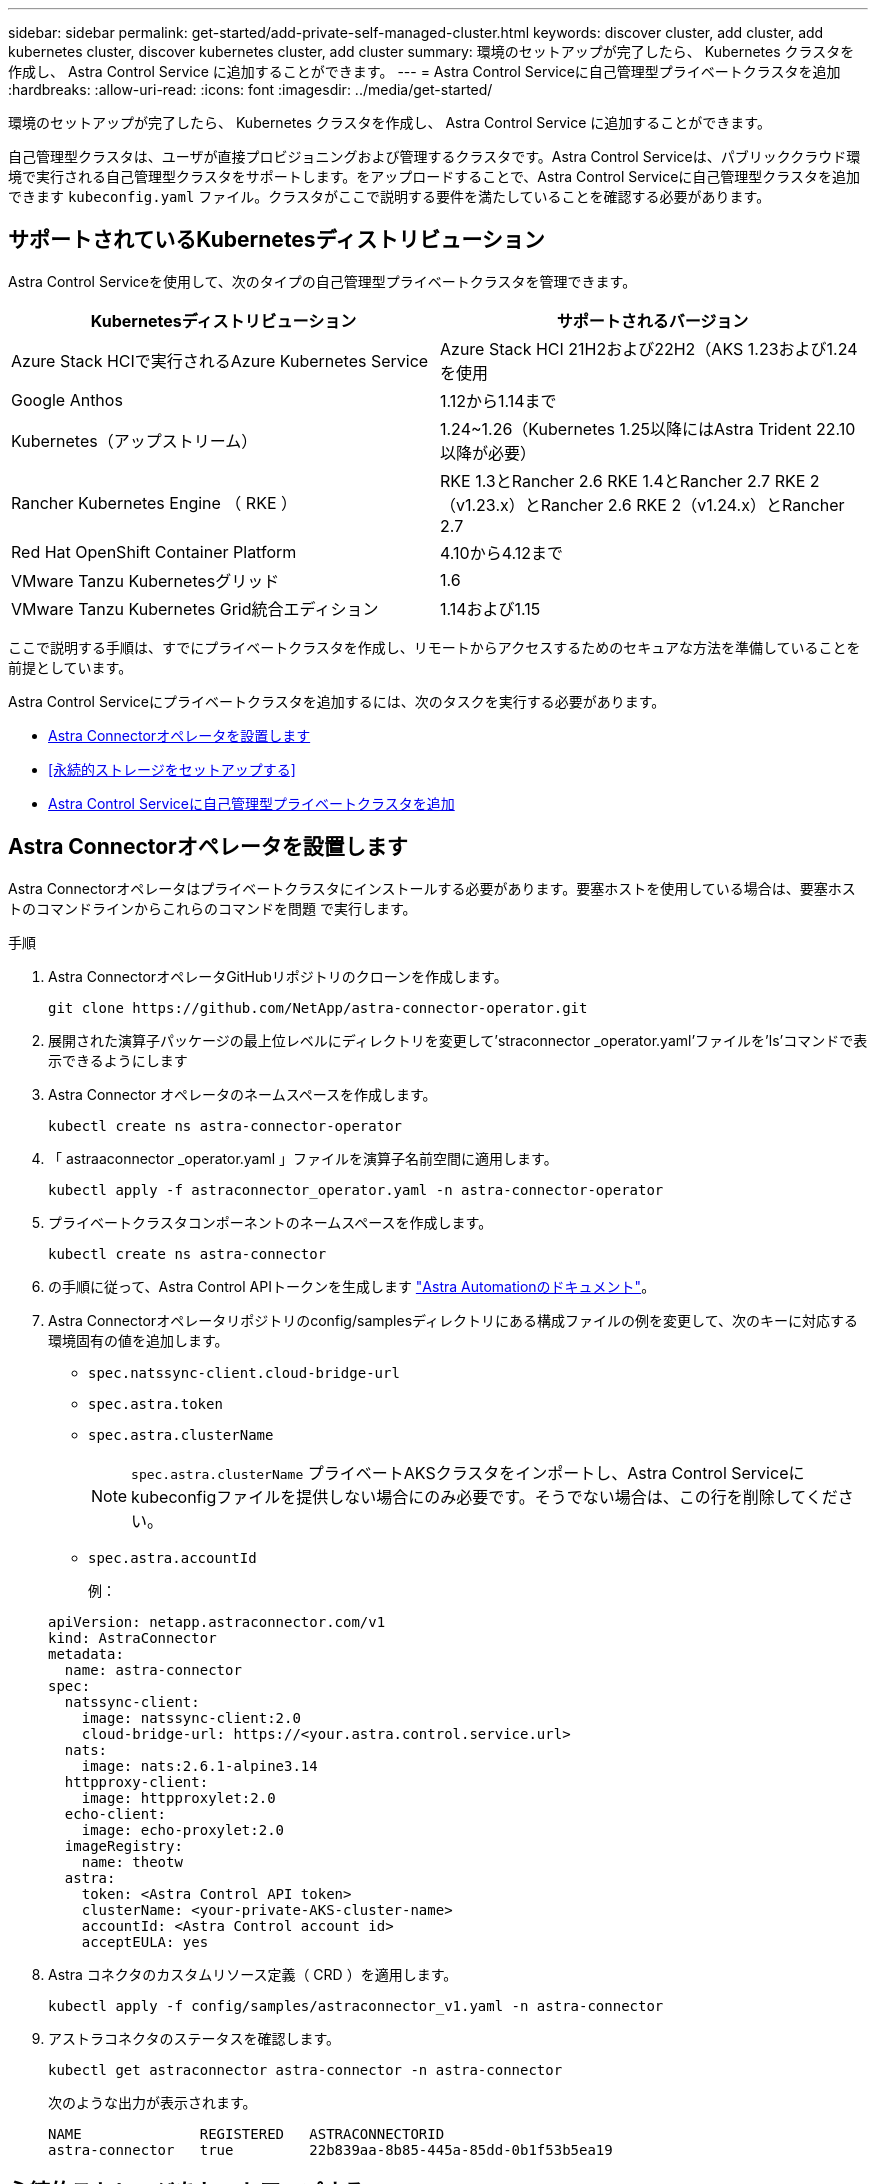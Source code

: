---
sidebar: sidebar 
permalink: get-started/add-private-self-managed-cluster.html 
keywords: discover cluster, add cluster, add kubernetes cluster, discover kubernetes cluster, add cluster 
summary: 環境のセットアップが完了したら、 Kubernetes クラスタを作成し、 Astra Control Service に追加することができます。 
---
= Astra Control Serviceに自己管理型プライベートクラスタを追加
:hardbreaks:
:allow-uri-read: 
:icons: font
:imagesdir: ../media/get-started/


[role="lead"]
環境のセットアップが完了したら、 Kubernetes クラスタを作成し、 Astra Control Service に追加することができます。

自己管理型クラスタは、ユーザが直接プロビジョニングおよび管理するクラスタです。Astra Control Serviceは、パブリッククラウド環境で実行される自己管理型クラスタをサポートします。をアップロードすることで、Astra Control Serviceに自己管理型クラスタを追加できます `kubeconfig.yaml` ファイル。クラスタがここで説明する要件を満たしていることを確認する必要があります。



== サポートされているKubernetesディストリビューション

Astra Control Serviceを使用して、次のタイプの自己管理型プライベートクラスタを管理できます。

|===
| Kubernetesディストリビューション | サポートされるバージョン 


| Azure Stack HCIで実行されるAzure Kubernetes Service | Azure Stack HCI 21H2および22H2（AKS 1.23および1.24を使用 


| Google Anthos | 1.12から1.14まで 


| Kubernetes（アップストリーム） | 1.24~1.26（Kubernetes 1.25以降にはAstra Trident 22.10以降が必要） 


| Rancher Kubernetes Engine （ RKE ） | RKE 1.3とRancher 2.6
RKE 1.4とRancher 2.7
RKE 2（v1.23.x）とRancher 2.6
RKE 2（v1.24.x）とRancher 2.7 


| Red Hat OpenShift Container Platform | 4.10から4.12まで 


| VMware Tanzu Kubernetesグリッド | 1.6 


| VMware Tanzu Kubernetes Grid統合エディション | 1.14および1.15 
|===
ここで説明する手順は、すでにプライベートクラスタを作成し、リモートからアクセスするためのセキュアな方法を準備していることを前提としています。

Astra Control Serviceにプライベートクラスタを追加するには、次のタスクを実行する必要があります。

* <<Astra Connectorオペレータを設置します>>
* <<永続的ストレージをセットアップする>>
* <<Astra Control Serviceに自己管理型プライベートクラスタを追加>>




== Astra Connectorオペレータを設置します

Astra Connectorオペレータはプライベートクラスタにインストールする必要があります。要塞ホストを使用している場合は、要塞ホストのコマンドラインからこれらのコマンドを問題 で実行します。

.手順
. Astra ConnectorオペレータGitHubリポジトリのクローンを作成します。
+
[source, console]
----
git clone https://github.com/NetApp/astra-connector-operator.git
----
. 展開された演算子パッケージの最上位レベルにディレクトリを変更して'straconnector _operator.yaml'ファイルを'ls'コマンドで表示できるようにします
. Astra Connector オペレータのネームスペースを作成します。
+
[source, console]
----
kubectl create ns astra-connector-operator
----
. 「 astraaconnector _operator.yaml 」ファイルを演算子名前空間に適用します。
+
[source, console]
----
kubectl apply -f astraconnector_operator.yaml -n astra-connector-operator
----
. プライベートクラスタコンポーネントのネームスペースを作成します。
+
[source, console]
----
kubectl create ns astra-connector
----
. の手順に従って、Astra Control APIトークンを生成します https://docs.netapp.com/us-en/astra-automation/get-started/get_api_token.html["Astra Automationのドキュメント"^]。
. Astra Connectorオペレータリポジトリのconfig/samplesディレクトリにある構成ファイルの例を変更して、次のキーに対応する環境固有の値を追加します。
+
** `spec.natssync-client.cloud-bridge-url`
** `spec.astra.token`
** `spec.astra.clusterName`
+

NOTE: `spec.astra.clusterName` プライベートAKSクラスタをインポートし、Astra Control Serviceにkubeconfigファイルを提供しない場合にのみ必要です。そうでない場合は、この行を削除してください。

** `spec.astra.accountId`
+
例：

+
[listing]
----
apiVersion: netapp.astraconnector.com/v1
kind: AstraConnector
metadata:
  name: astra-connector
spec:
  natssync-client:
    image: natssync-client:2.0
    cloud-bridge-url: https://<your.astra.control.service.url>
  nats:
    image: nats:2.6.1-alpine3.14
  httpproxy-client:
    image: httpproxylet:2.0
  echo-client:
    image: echo-proxylet:2.0
  imageRegistry:
    name: theotw
  astra:
    token: <Astra Control API token>
    clusterName: <your-private-AKS-cluster-name>
    accountId: <Astra Control account id>
    acceptEULA: yes
----


. Astra コネクタのカスタムリソース定義（ CRD ）を適用します。
+
[source, console]
----
kubectl apply -f config/samples/astraconnector_v1.yaml -n astra-connector
----
. アストラコネクタのステータスを確認します。
+
[source, console]
----
kubectl get astraconnector astra-connector -n astra-connector
----
+
次のような出力が表示されます。

+
[source, console]
----
NAME              REGISTERED   ASTRACONNECTORID
astra-connector   true         22b839aa-8b85-445a-85dd-0b1f53b5ea19
----




== 永続的ストレージをセットアップする

クラスタに永続的ストレージを設定してください。永続的ストレージの設定の詳細については、『Get Started』ドキュメントを参照してください。

ifdef::azure[]

* link:set-up-microsoft-azure-with-anf.html["Azure NetApp Files を使用して Microsoft Azure をセットアップする"^]
* link:set-up-microsoft-azure-with-amd.html["Azure で管理されているディスクを使用して Microsoft Azure をセットアップする"^]


endif::azure[]

ifdef::aws[]

* link:set-up-amazon-web-services.html["Amazon Web Servicesをセットアップする"^]


endif::aws[]

ifdef::gcp[]

* link:set-up-google-cloud.html["Google Cloud をセットアップします"^]


endif::gcp[]



== Astra Control Serviceに自己管理型プライベートクラスタを追加

プライベートクラスタをAstra Control Serviceに追加できるようになりました。

.作業を開始する前に
[%collapsible%open]
====
自己管理型クラスタは、ユーザが直接プロビジョニングおよび管理するクラスタです。Astra Control Serviceは、パブリッククラウド環境で実行される自己管理型クラスタをサポートします。自己管理型クラスタでは、Astra Tridentを使用してネットアップストレージサービスを操作したり、Container Storage Interface（CSI）ドライバを使用してAmazon Elastic Block Store（EBS）、Azure Managed Disks、Google Persistent Diskを操作したりできます。

Astra Control Serviceは、次のKubernetesディストリビューションを使用する自己管理クラスタをサポートします。

* Red Hat OpenShift Container Platform
* Rancher Kubernetes Engineの略
* アップストリームKubernetes


自己管理型クラスタは、次の要件を満たしている必要があります。

* クラスタにインターネット経由でアクセスできる必要があります。
* クラスタをオンプレミスネットワーク内でホストすることはできません。パブリッククラウド環境でホストする必要があります。
* CSIドライバで有効にしたストレージを使用または使用する予定の場合は、適切なCSIドライバをクラスタにインストールする必要があります。CSIドライバを使用してストレージを統合する方法の詳細については、ご使用のストレージサービスのマニュアルを参照してください。
* context要素を1つだけ含むcluster kubeconfigファイルにアクセスできる必要があります。をクリックします link:create-kubeconfig.html["以下の手順を参照して"^] kubeconfigファイルを生成します。
* *rancherのみ*: Rancher環境でアプリケーションクラスタを管理する場合、rancherから提供されたkubeconfigファイルでアプリケーションクラスタのデフォルトコンテキストを変更して、rancher APIサーバコンテキストではなくコントロールプレーンコンテキストを使用します。これにより、 Rancher API サーバの負荷が軽減され、パフォーマンスが向上します。
* * Astra Trident *：NetAppストレージを使用している、または使用を予定している場合は、最新バージョンのAstra Tridentがインストールされていることを確認します。Astra Tridentがすでにインストールされている場合は、 link:check-astra-trident-version.html["最新バージョンであることを確認します"^]。
+

NOTE: 可能です https://docs.netapp.com/us-en/trident/trident-get-started/kubernetes-deploy.html#choose-the-deployment-method["Astra Tridentを導入"^] Tridentオペレータ（手動またはHelmチャートを使用）またはを使用します `tridentctl`。Astra Tridentのインストールまたはアップグレードを行う前に、を参照してください https://docs.netapp.com/us-en/trident/trident-get-started/requirements.html["サポートされるフロントエンド、バックエンド、およびホスト構成"^]。

+
** * Astra Tridentストレージバックエンドの設定*：Astra Tridentストレージバックエンドが少なくとも1つ必要です https://docs.netapp.com/us-en/trident/trident-get-started/kubernetes-postdeployment.html#step-1-create-a-backend["を設定します"^] クラスタのポリシーを確認してください。
** * Astra Tridentストレージクラスを設定*：Astra Tridentストレージクラスを少なくとも1つ設定する必要があります https://docs.netapp.com/us-en/trident/trident-use/manage-stor-class.html["を設定します"^] クラスタのポリシーを確認してください。デフォルトのストレージクラスが設定されている場合は、1つのストレージクラスだけにそのアノテーションを設定します。
** * Astra Tridentボリュームスナップショットコントローラとボリュームスナップショットクラスがインストールおよび設定されている*：ボリュームスナップショットコントローラがである必要があります https://docs.netapp.com/us-en/trident/trident-use/vol-snapshots.html#deploying-a-volume-snapshot-controller["インストール済み"^] Astra Controlでスナップショットを作成できるようにします。Astra Tridentが少なくとも1つ `VolumeSnapshotClass` はい https://docs.netapp.com/us-en/trident/trident-use/vol-snapshots.html#step-1-set-up-a-volumesnapshotclass["セットアップ"^] 管理者による。




====
.手順
. ダッシュボードで、 * Kubernetes クラスタの管理 * を選択します。
+
プロンプトに従ってクラスタを追加します。

. *プロバイダ*：*[その他]*タブを選択して、自己管理クラスタに関する詳細を追加します。
. *その他*：をアップロードして、自己管理クラスタに関する詳細を指定します `kubeconfig.yaml` ファイルまたはの内容を貼り付けます `kubeconfig.yaml` クリップボードからファイル。
+

NOTE: 自分で作成する場合は `kubeconfig` ファイルには、* 1つの*コンテキストエレメントのみを定義する必要があります。を参照してください https://kubernetes.io/docs/concepts/configuration/organize-cluster-access-kubeconfig/["Kubernetes のドキュメント"^] を参照してください `kubeconfig` ファイル。

. *クレデンシャル名*：Astra Controlにアップロードする自己管理型クラスタのクレデンシャルの名前を指定します。デフォルトでは、クレデンシャル名がクラスタの名前として自動的に入力されます。
. *プライベートルート識別子*：Astra Connectorから取得できるプライベートルート識別子を入力します。を使用してAstra Connectorを照会した場合 `kubectl get` プライベートルート識別子はと呼ばれます `ASTRACONNECTORID`。
+

NOTE: プライベートルート識別子は、AstraでプライベートKubernetesクラスタを管理できるようにするAstra Connectorに関連付けられた名前です。この場合、プライベートクラスタは、APIサーバをインターネットに公開しないKubernetesクラスタです。

. 「 * 次へ * 」を選択します。
. （オプション）* Storage *：必要に応じて、このクラスタに導入されたKubernetesアプリケーションでデフォルトで使用するストレージクラスを選択します。
+
.. クラスタの新しいデフォルトのストレージクラスを選択するには、*[新しいデフォルトのストレージクラスを割り当てる]*チェックボックスを有効にします。
.. 新しいデフォルトのストレージクラスをリストから選択します。
+
[NOTE]
====
各クラウドプロバイダのストレージサービスには、コスト、パフォーマンス、耐障害性に関する次の情報が表示されます。

ifdef::gcp[]

*** Cloud Volumes Service for Google Cloud：価格、パフォーマンス、耐障害性に関する情報
*** Google Persistent Disk：コスト、パフォーマンス、耐障害性に関する情報は提供されません


endif::gcp[]

ifdef::azure[]

*** Azure NetApp Files ：パフォーマンスと耐障害性に関する情報
*** Azure Managed Disks：価格、パフォーマンス、耐障害性に関する情報は提供されません


endif::azure[]

ifdef::aws[]

*** Amazon Elastic Block Store：価格、パフォーマンス、耐障害性に関する情報がない
*** Amazon FSX for NetApp ONTAP ：価格、パフォーマンス、耐障害性に関する情報は提供されません


endif::aws[]

*** NetApp Cloud Volumes ONTAP ：価格、パフォーマンス、耐障害性に関する情報は提供されません


====
+
ストレージクラスごとに、次のいずれかのサービスを利用できます。





ifdef::gcp[]

* https://cloud.netapp.com/cloud-volumes-service-for-gcp["Cloud Volumes Service for Google Cloud"^]
* https://cloud.google.com/persistent-disk/["Google Persistent Disk のことです"^]


endif::gcp[]

ifdef::azure[]

* https://cloud.netapp.com/azure-netapp-files["Azure NetApp Files の特長"^]
* https://docs.microsoft.com/en-us/azure/virtual-machines/managed-disks-overview["Azure で管理されるディスク"^]


endif::azure[]

ifdef::aws[]

* https://docs.aws.amazon.com/ebs/["Amazon Elastic Block Store"^]
* https://docs.aws.amazon.com/fsx/latest/ONTAPGuide/what-is-fsx-ontap.html["NetApp ONTAP 対応の Amazon FSX"^]


endif::aws[]

* https://www.netapp.com/cloud-services/cloud-volumes-ontap/what-is-cloud-volumes/["NetApp Cloud Volumes ONTAP の略"^]
+
の詳細を確認してください link:../learn/aws-storage.html["Amazon Web Servicesクラスタのストレージクラス"]。の詳細を確認してください link:../learn/azure-storage.html["AKS クラスタのストレージクラス"]。の詳細を確認してください link:../learn/choose-class-and-size.html["GKE クラスタのストレージクラス"]。

+
.. 「 * 次へ * 」を選択します。
.. *確認と承認*：構成の詳細を確認します。
.. [Add]*を選択して、Astra Control Serviceにクラスタを追加します。






== デフォルトのストレージクラスを変更する

クラスタのデフォルトのストレージクラスは変更できます。



=== Astra Controlを使用してデフォルトのストレージクラスを変更する

クラスタのデフォルトのストレージクラスは、Astra Control内から変更できます。以前にインストールしたストレージバックエンドサービスをクラスタで使用している場合は、このメソッドを使用してデフォルトのストレージクラスを変更できない可能性があります（*デフォルトに設定*アクションは選択できません）。この場合は、を実行できます <<コマンドラインを使用してデフォルトのストレージクラスを変更します>>。

.手順
. Astra Control Service UI で、 [* Clusters] を選択します。
. [* Clusters]ページで、変更するクラスタを選択します。
. [ * ストレージ * ] タブを選択します。
. 「*ストレージクラス*」カテゴリを選択します。
. デフォルトとして設定するストレージクラスの* Actions *メニューを選択します。
. 「*デフォルトに設定*」を選択します。




=== コマンドラインを使用してデフォルトのストレージクラスを変更します

Kubernetesコマンドを使用してクラスタのデフォルトのストレージクラスを変更することができます。この方法は、クラスタの構成に関係なく機能します。

.手順
. Kubernetesクラスタにログインします。
. クラスタ内のストレージクラスを表示します。
+
[source, console]
----
kubectl get storageclass
----
. デフォルトのストレージクラスからデフォルトの指定を削除する。<SC_NAME> をストレージクラスの名前に置き換えます。
+
[source, console]
----
kubectl patch storageclass <SC_NAME> -p '{"metadata": {"annotations":{"storageclass.kubernetes.io/is-default-class":"false"}}}'
----
. 別のストレージクラスをデフォルトとしてマークします。<SC_NAME> をストレージクラスの名前に置き換えます。
+
[source, console]
----
kubectl patch storageclass <SC_NAME> -p '{"metadata": {"annotations":{"storageclass.kubernetes.io/is-default-class":"true"}}}'
----
. 新しいデフォルトストレージクラスを確認します。
+
[source, console]
----
kubectl get storageclass
----


ifdef::azure[]
